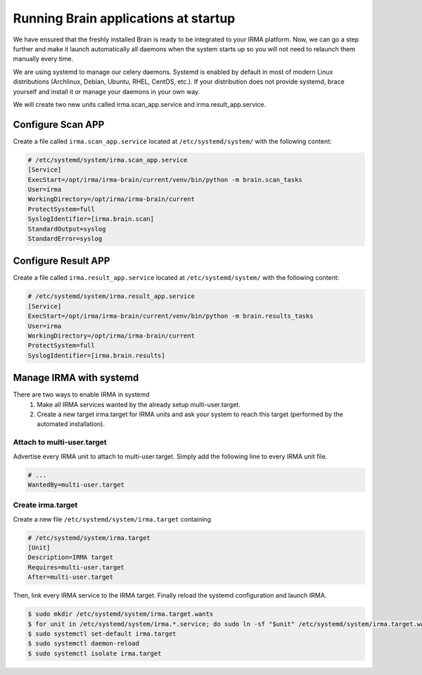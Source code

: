 Running Brain applications at startup
-------------------------------------

We have ensured that the freshly installed Brain is ready to be integrated to
your IRMA platform. Now, we can go a step further and make it launch
automatically all daemons when the system starts up so you will not need to
relaunch them manually every time.

We are using systemd to manage our celery daemons. Systemd is enabled by
default in most of modern Linux distributions (Archlinux, Debian, Ubuntu, RHEL,
CentOS, etc.). If your distribution does not provide  systemd, brace yourself
and install it or manage your daemons in your own way.

We will create two new units called irma.scan_app.service and
irma.result_app.service.

Configure Scan APP
**********************


Create a file called ``irma.scan_app.service`` located at
``/etc/systemd/system/`` with the following content:

.. code-block:: ini

    # /etc/systemd/system/irma.scan_app.service
    [Service]
    ExecStart=/opt/irma/irma-brain/current/venv/bin/python -m brain.scan_tasks
    User=irma
    WorkingDirectory=/opt/irma/irma-brain/current
    ProtectSystem=full
    SyslogIdentifier=[irma.brain.scan]
    StandardOutput=syslog
    StandardError=syslog


Configure Result APP
********************

Create a file called ``irma.result_app.service`` located at
``/etc/systemd/system/`` with the following content:

.. code-block:: ini

    # /etc/systemd/system/irma.result_app.service
    [Service]
    ExecStart=/opt/irma/irma-brain/current/venv/bin/python -m brain.results_tasks
    User=irma
    WorkingDirectory=/opt/irma/irma-brain/current
    ProtectSystem=full
    SyslogIdentifier=[irma.brain.results]


Manage IRMA with systemd
************************

There are two ways to enable IRMA in systemd
 1. Make all IRMA services wanted by the already setup multi-user.target.
 2. Create a new target irma.target for IRMA units and ask your system to reach
    this target (performed by the automated installation).


Attach to multi-user.target
+++++++++++++++++++++++++++

Advertise every IRMA unit to attach to multi-user.target. Simply add the
following line to every IRMA unit file.

.. code-block:: ini

    # ...
    WantedBy=multi-user.target


Create irma.target
++++++++++++++++++

Create a new file ``/etc/systemd/system/irma.target`` containing

.. code-block:: ini

    # /etc/systemd/system/irma.target
    [Unit]
    Description=IRMA target
    Requires=multi-user.target
    After=multi-user.target

Then, link every IRMA service to the IRMA target. Finally reload the systemd
configuration and launch IRMA.

.. code-block:: console

    $ sudo mkdir /etc/systemd/system/irma.target.wants
    $ for unit in /etc/systemd/system/irma.*.service; do sudo ln -sf "$unit" /etc/systemd/system/irma.target.wants/"$unit"; done
    $ sudo systemctl set-default irma.target
    $ sudo systemctl daemon-reload
    $ sudo systemctl isolate irma.target
